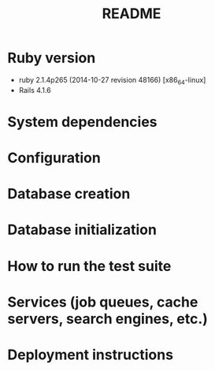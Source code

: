 #+TITLE: README

* Ruby version
- ruby 2.1.4p265 (2014-10-27 revision 48166) [x86_64-linux]
- Rails 4.1.6
* System dependencies
* Configuration
* Database creation
* Database initialization
* How to run the test suite
* Services (job queues, cache servers, search engines, etc.)
* Deployment instructions
